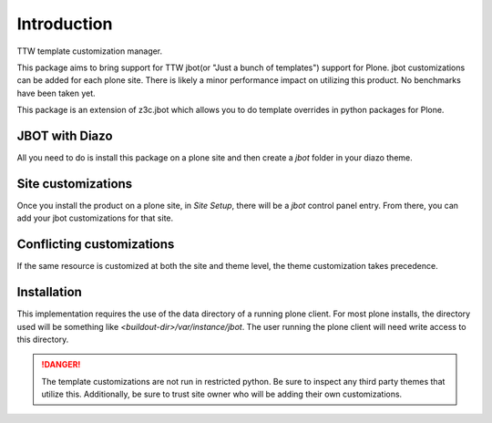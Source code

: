 Introduction
============

TTW template customization manager.

This package aims to bring support for TTW jbot(or "Just a bunch of templates")
support for Plone. jbot customizations can be added for each plone site. There
is likely a minor performance impact on utilizing this product. No benchmarks
have been taken yet.

This package is an extension of z3c.jbot which allows you to do template
overrides in python packages for Plone.


JBOT with Diazo
---------------

All you need to do is install this package on a plone site and then create
a `jbot` folder in your diazo theme.


Site customizations
-------------------

Once you install the product on a plone site, in `Site Setup`, there will
be a `jbot` control panel entry. From there, you can add your jbot
customizations for that site.


Conflicting customizations
--------------------------

If the same resource is customized at both the site and theme level, the theme
customization takes precedence.


Installation
------------

This implementation requires the use of the data directory of a running
plone client. For most plone installs, the directory used will be something
like `<buildout-dir>/var/instance/jbot`. The user running the plone client
will need write access to this directory.


.. DANGER::
    The template customizations are not run in restricted python. Be sure to
    inspect any third party themes that utilize this. Additionally, be sure
    to trust site owner who will be adding their own customizations.
